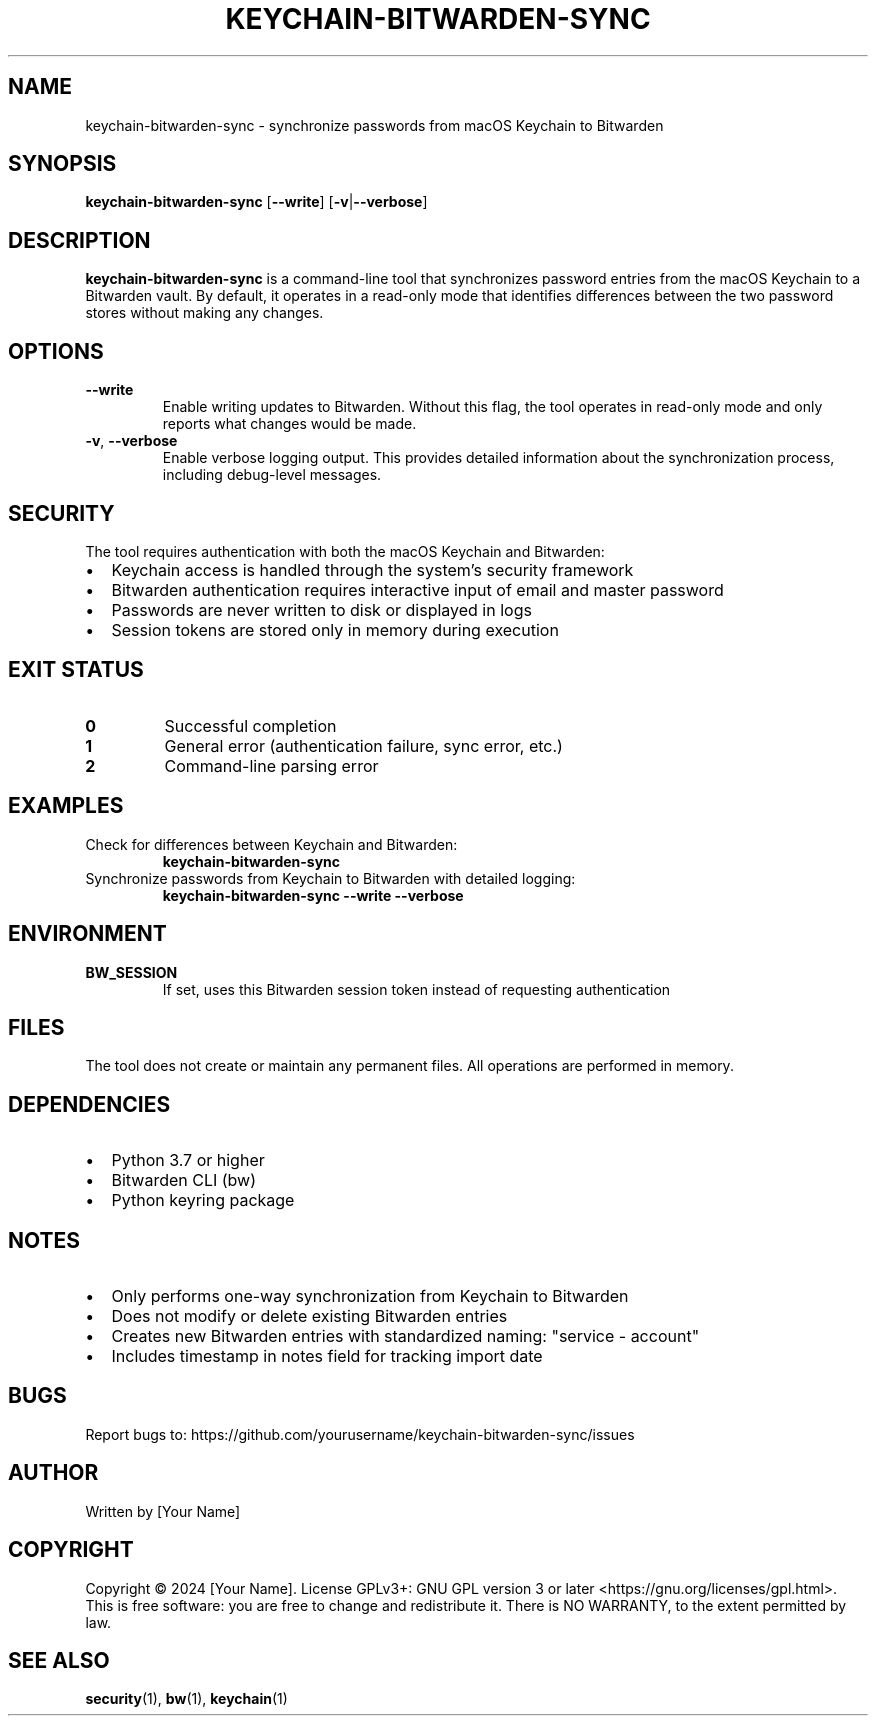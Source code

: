 .TH KEYCHAIN-BITWARDEN-SYNC 1 "October 2024" "Version 1.0" "User Commands"

.SH NAME
keychain-bitwarden-sync \- synchronize passwords from macOS Keychain to Bitwarden

.SH SYNOPSIS
.B keychain-bitwarden-sync
[\fB\-\-write\fR]
[\fB\-v\fR|\fB\-\-verbose\fR]

.SH DESCRIPTION
.B keychain-bitwarden-sync
is a command-line tool that synchronizes password entries from the macOS Keychain to a Bitwarden vault. By default, it operates in a read-only mode that identifies differences between the two password stores without making any changes.

.SH OPTIONS
.TP
.BR \-\-write
Enable writing updates to Bitwarden. Without this flag, the tool operates in read-only mode and only reports what changes would be made.

.TP
.BR \-v ", " \-\-verbose
Enable verbose logging output. This provides detailed information about the synchronization process, including debug-level messages.

.SH SECURITY
The tool requires authentication with both the macOS Keychain and Bitwarden:

.IP \[bu] 2
Keychain access is handled through the system's security framework
.IP \[bu] 2
Bitwarden authentication requires interactive input of email and master password
.IP \[bu] 2
Passwords are never written to disk or displayed in logs
.IP \[bu] 2
Session tokens are stored only in memory during execution

.SH EXIT STATUS
.TP
.B 0
Successful completion
.TP
.B 1
General error (authentication failure, sync error, etc.)
.TP
.B 2
Command-line parsing error

.SH EXAMPLES
.TP
Check for differences between Keychain and Bitwarden:
.B keychain-bitwarden-sync

.TP
Synchronize passwords from Keychain to Bitwarden with detailed logging:
.B keychain-bitwarden-sync --write --verbose

.SH ENVIRONMENT
.TP
.B BW_SESSION
If set, uses this Bitwarden session token instead of requesting authentication

.SH FILES
The tool does not create or maintain any permanent files. All operations are performed in memory.

.SH DEPENDENCIES
.IP \[bu] 2
Python 3.7 or higher
.IP \[bu] 2
Bitwarden CLI (bw)
.IP \[bu] 2
Python keyring package

.SH NOTES
.IP \[bu] 2
Only performs one-way synchronization from Keychain to Bitwarden
.IP \[bu] 2
Does not modify or delete existing Bitwarden entries
.IP \[bu] 2
Creates new Bitwarden entries with standardized naming: "service - account"
.IP \[bu] 2
Includes timestamp in notes field for tracking import date

.SH BUGS
Report bugs to: https://github.com/yourusername/keychain-bitwarden-sync/issues

.SH AUTHOR
Written by [Your Name]

.SH COPYRIGHT
Copyright © 2024 [Your Name].
License GPLv3+: GNU GPL version 3 or later <https://gnu.org/licenses/gpl.html>.
This is free software: you are free to change and redistribute it.
There is NO WARRANTY, to the extent permitted by law.

.SH SEE ALSO
.BR security (1),
.BR bw (1),
.BR keychain (1)
